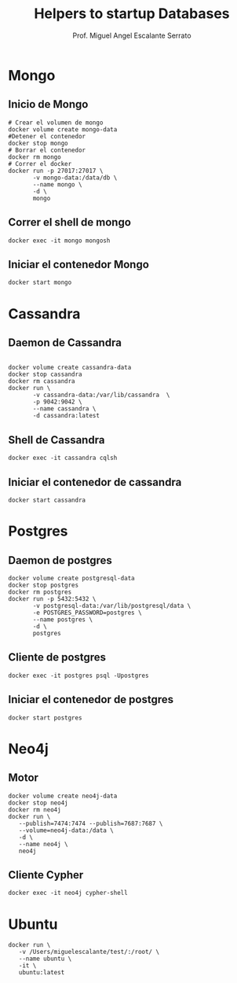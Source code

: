 #+TITLE: Helpers to startup Databases
#+AUTHOR: Prof. Miguel Angel Escalante Serrato
#+EMAIL:  miguel.escalante@itam.mx

* Mongo
** Inicio de Mongo

#+begin_src shell
  # Crear el volumen de mongo
  docker volume create mongo-data
  #Detener el contenedor
  docker stop mongo
  # Borrar el contenedor
  docker rm mongo
  # Correr el docker
  docker run -p 27017:27017 \
         -v mongo-data:/data/db \
         --name mongo \
         -d \
         mongo
#+end_src

** Correr el shell de mongo
#+begin_src shell
  docker exec -it mongo mongosh
#+end_src
** Iniciar el contenedor Mongo
#+begin_src shell
  docker start mongo
#+end_src
* Cassandra
** Daemon de Cassandra
#+begin_src shell

  docker volume create cassandra-data
  docker stop cassandra
  docker rm cassandra
  docker run \
         -v cassandra-data:/var/lib/cassandra  \
         -p 9042:9042 \
         --name cassandra \
         -d cassandra:latest
#+end_src
** Shell de Cassandra
#+begin_src shell
  docker exec -it cassandra cqlsh
#+end_src
** Iniciar el contenedor de cassandra
#+begin_src shell
  docker start cassandra
#+end_src
* Postgres
** Daemon de postgres
#+begin_src shell
  docker volume create postgresql-data
  docker stop postgres
  docker rm postgres
  docker run -p 5432:5432 \
         -v postgresql-data:/var/lib/postgresql/data \
         -e POSTGRES_PASSWORD=postgres \
         --name postgres \
         -d \
         postgres
#+end_src
** Cliente de postgres
#+begin_src shell
  docker exec -it postgres psql -Upostgres
#+end_src
** Iniciar el contenedor de postgres
#+begin_src shell
  docker start postgres
#+end_src

* Neo4j
** Motor
#+begin_src shell
  docker volume create neo4j-data
  docker stop neo4j
  docker rm neo4j
  docker run \
	 --publish=7474:7474 --publish=7687:7687 \
	 --volume=neo4j-data:/data \
	 -d \
	 --name neo4j \
	 neo4j
#+end_src

** Cliente Cypher
#+begin_src shell
docker exec -it neo4j cypher-shell
#+end_src


* Ubuntu

#+begin_src shell
  docker run \
	 -v /Users/miguelescalante/test/:/root/ \
	 --name ubuntu \
	 -it \
	 ubuntu:latest
#+end_src
